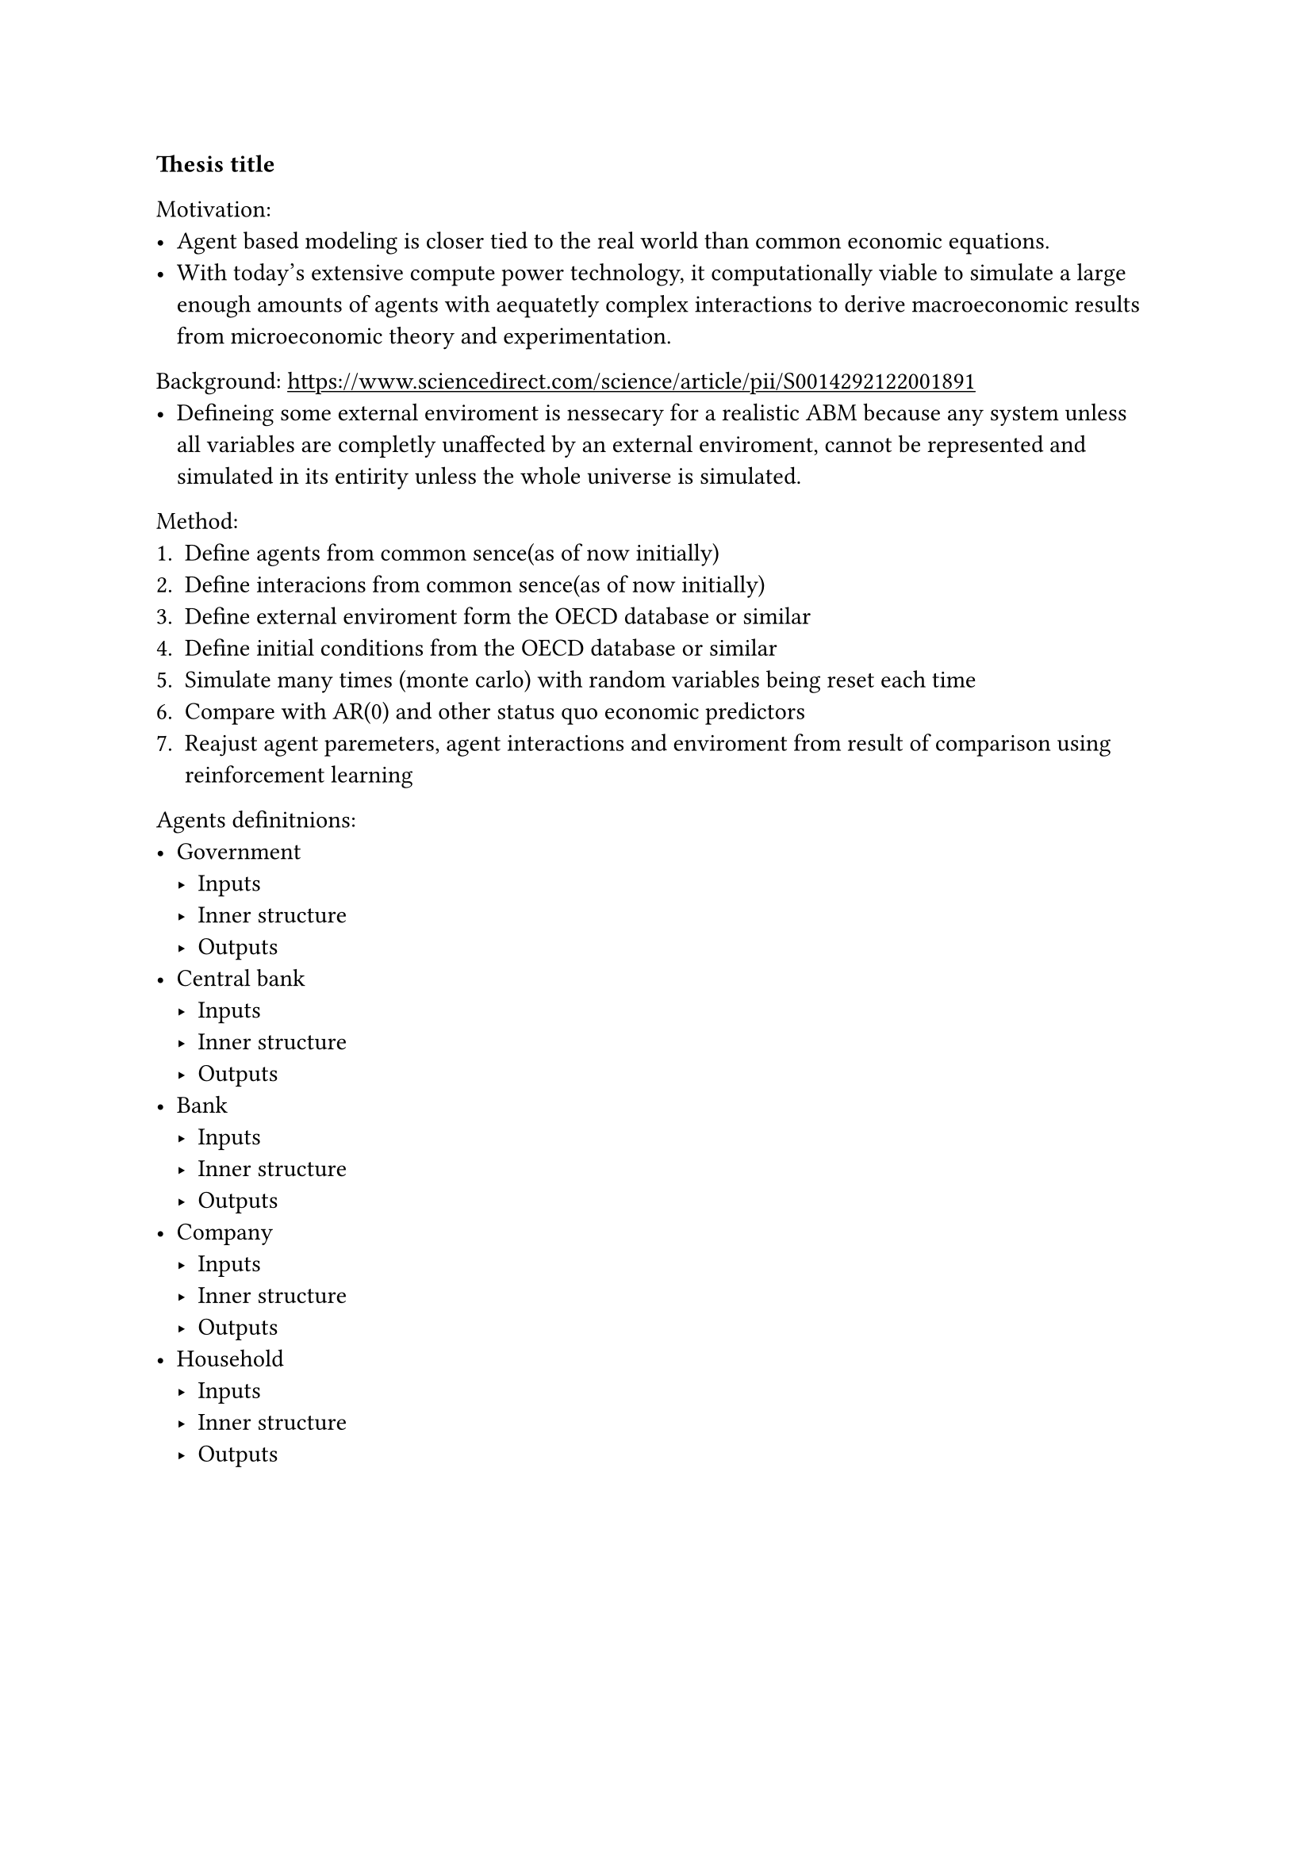 #show link: underline

*Thesis title*

Motivation:
- Agent based modeling is closer tied to the real world than common economic equations.
- With today's extensive compute power technology, it computationally viable to simulate a large enough amounts of agents with aequatetly complex interactions to derive macroeconomic results from microeconomic theory and experimentation.

Background:
#link("https://www.sciencedirect.com/science/article/pii/S0014292122001891")[https://www.sciencedirect.com/science/article/pii/S0014292122001891] 
- Defineing some external enviroment is nessecary for a realistic ABM because any system unless all variables are completly unaffected by an external enviroment, cannot be represented and simulated in its entirity unless the whole universe is simulated.

Method:
+ Define agents from common sence(as of now initially)
+ Define interacions from common sence(as of now initially)
+ Define external enviroment form the OECD database or similar
+ Define initial conditions from the OECD database or similar
+ Simulate many times (monte carlo) with random variables being reset each time
+ Compare with AR(0) and other status quo economic predictors 
+ Reajust agent paremeters, agent interactions and enviroment from result of comparison using reinforcement learning

Agents definitnions:
- Government
  - Inputs
  - Inner structure
  - Outputs
- Central bank
  - Inputs
  - Inner structure
  - Outputs
- Bank
  - Inputs
  - Inner structure
  - Outputs
- Company
  - Inputs
  - Inner structure
  - Outputs
- Household
  - Inputs
  - Inner structure
  - Outputs

